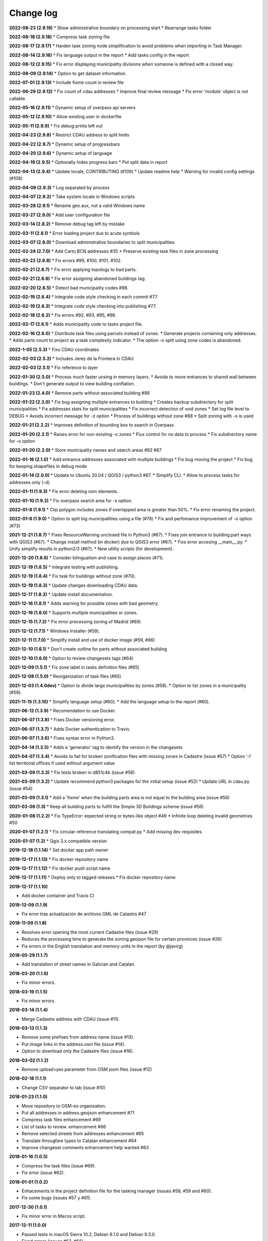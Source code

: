 Change log
==========

**2022-08-23 (2.9.19)**
* Show administrative boundary on processing start
* Rearrange tasks folder

**2022-08-18 (2.9.18)**
* Compress task zoning file

**2022-08-17 (2.9.17)**
* Harden task zoning node simplification to avoid problems when importing in Task Manager.

**2022-08-14 (2.9.16)**
* Fix language output in the report
* Add tasks config in the report

**2022-08-12 (2.9.15)**
* Fix error displaying municipality divisions when someone is defined with a closed way.

**2022-08-09 (2.9.14)**
* Option to get dataset information.

**2022-07-01 (2.9.13)**
* Include fixme count in review file

**2022-06-29 (2.9.12)**
* Fix count of cdau addresses
* Improve final review message
* Fix error 'module' object is not callable

**2022-05-16 (2.9.11)**
* Dynamic setup of overpass api servers

**2022-05-12 (2.9.10)**
* Allow existing user in dockerfile

**2022-05-11 (2.9.9)**
* Fix debug prints left out

**2022-04-23 (2.9.8)**
* Restrict CDAU address to split limits

**2022-04-22 (2.9.7)**
* Dynamic setup of progressbars

**2022-04-20 (2.9.6)**
* Dynamic setup of language

**2022-04-19 (2.9.5)**
* Optionally hides progress bars
* Put split data in report

**2022-04-13 (2.9.4)**
* Update locale, CONTRIBUTING (#109)
* Update readme help
* Warning for invalid config settings (#108)

**2022-04-09 (2.9.3)**
* Log separated by process

**2022-04-07 (2.9.2)**
* Take system locale in Windows scripts

**2022-03-28 (2.9.1)**
* Rename geo.aux, not a valid Windows name

**2022-03-27 (2.9.0)**
* Add user configuration file

**2022-03-14 (2.8.2)**
* Remove debug tag left by mistake

**2022-03-11 (2.8.1)**
* Error loading project due to acute symbols

**2022-03-07 (2.8.0)**
* Download administrative boundaries to split municipalities

**2022-02-24 (2.7.0)**
* Add Carto BCN addresses #35
* Preserve existing task files in zone processing

**2022-02-22 (2.6.8)**
* Fix errors #99, #100, #101, #102.

**2022-02-21 (2.6.7)**
* Fix error applying topology to bad parts.

**2022-02-21 (2.6.6)**
* Fix error assigning abandoned buildings tag.

**2022-02-20 (2.6.5)**
* Detect bad municipality codes #98.

**2022-02-19 (2.6.4)**
* Integrate code style checking in each commit #77.

**2022-02-19 (2.6.3)**
* Integrate code style checking into publishing #77.

**2022-02-18 (2.6.2)**
* Fix errors #92, #93, #95, #96.

**2022-02-17 (2.6.1)**
* Adds municipality code to tasks project file.

**2022-02-16 (2.6.0)**
* Distribute task files using parcels instead of zones.
* Generate projects containing only addresses.
* Adds parts count to project as a task complexity indicator.
* The option -o split using zone codes is abandoned.

**2022-1-05 (2.5.3)**
* Fixs CDAU coordinates

**2022-02-03 (2.5.2)**
* Includes Jerez de la Frontera in CDAU

**2022-02-03 (2.5.1)**
* Fix reference to layer

**2022-01-30 (2.5.0)**
* Process much faster unsing in memory layers.
* Avoids to move entrances to shared wall between buildings.
* Don't generate output to view building conflation.

**2022-01-23 (2.4.0)**
* Remove parts without associated building #86

**2022-01-22 (2.3.0)**
* Fix bug assigning multiple entrances to building
* Creates backup subdirectory for split municipalities
* Fix addresses stats for split municipalities
* Fix incorrect detection of void zones
* Set log file level to DEBUG
* Avoids incorrect message for -z option
* Process of buildings without zone #88
* Split zoning with -o is used

**2022-01-21 (2.2.2)**
* Improves definition of bounding box to search in Overpass

**2022-01-20 (2.2.1)**
* Raises error for non-existing -o zones
* Flux control for no data to process
* Fix subdirectory name for -o option

**2022-01-20 (2.2.0)**
* Store municipality names and search areas #82 #87

**2022-01-16 (2.1.0)**
* Add entrance addresses associated with multiple buildings
* Fix bug moving the project
* Fix bug for keeping shapefiles in debug mode

**2022-01-14 (2.0.0)**
* Update to Ubuntu 20.04 / QGIS3 / python3 #67.
* Simplify CLI.
* Allow to process tasks for addresses only (-d).

**2022-01-11 (1.9.3)**
* Fix error deleting osm elements.

**2022-01-10 (1.9.2)**
* Fix overpass search area for -s option.

**2022-01-8 (1.9.1)**
* Clip polygon includes zones if overlapped area is greater than 50%.
* Fix error renaming the project.

**2022-01-8 (1.9.0)**
* Option to split big municipallities using a file (#78)
* Fix and perfomance improvement of -o option (#73)

**2021-12-21 (1.8.7)**
* Fixes ResourceWarning unclosed file in Python3 (#67).
* Fixes join entrance to building:part ways with QGIS3 (#67).
* Change install method (in docker) due to QGIS3 error (#67).
* Fixs error accesing __main__.py.
* Unify simplify results in python2/3 (#67).
* New utility scripts (for development).

**2021-12-20 (1.8.6)**
* Consider bilingualism and case to assign places (#71).

**2021-12-19 (1.8.5)**
* Integrate testing with publishing.

**2021-12-19 (1.8.4)**
* Fix task for buildings without zone (#70).

**2021-12-19 (1.8.3)**
* Update changes downloading CDAU data.

**2021-12-17 (1.8.2)**
* Update install documentation.

**2021-12-16 (1.8.1)**
* Adds warning for possible zones with bad geometry.

**2021-12-16 (1.8.0)**
* Supports multiple municipalities or zones.

**2021-12-15 (1.7.2)**
* Fix error processing zoning of Madrid (#69)

**2021-12-12 (1.7.1)**
* Windows Installer (#59).

**2021-12-11 (1.7.0)**
* Simplify install and use of docker image (#59, #66)

**2021-12-10 (1.6.1)**
* Don't create outline for parts without associated building

**2021-12-10 (1.6.0)**
* Option to review changesets tags (#64)

**2021-12-09 (1.5.1)**
* Fix zone label in tasks definition files (#65)

**2021-12-08 (1.5.0)**
* Reorganization of task files (#65)

**2021-12-03 (1.4.0dev)**
* Option to divide large municipalities by zones (#58).
* Option to list zones in a municipality (#58).

**2021-11-15 (1.3.10)**
* Simplify language setup (#60).
* Add the language setup to the report (#60).

**2021-06-12 (1.3.9)**
* Recomendation to use Docker.

**2021-06-07 (1.3.8)**
* Fixes Docker versioning error.

**2021-06-07 (1.3.7)**
* Adds Docker authentication to Travis.

**2021-06-07 (1.3.6)**
* Fixes syntax error in Python3.

**2021-04-14 (1.3.5)**
* Adds a 'generator' tag to identify the version in the changesets

**2021-04-07 (1.3.4)**
* Avoids to fail for broken zonification files with missing zones in Cadastre (issue #57)
* Option '-l' list territorial offices if used without argument value

**2021-03-09 (1.3.3)**
* Fix tests broken in d851c4b (issue #56)

**2021-03-09 (1.3.2)**
* Update recommend python3 packages for the initial setup (issue #52)
* Update URL in cdau.py (issue #54)


**2021-03-09 (1.3.1)**
* Add a 'fixme' when the building parts area is not equal to the building area (issue #56)

**2021-03-08 (1.3)**
* Keep all building parts to fulfill the Simple 3D Buildings scheme (issue #56)

**2020-01-08 (1.2.2)**
* Fix TypeError: expected string or bytes-like object #49
* Infinite loop deleting invalid geometries #50

**2020-01-07 (1.2.1)**
* Fix circular reference translating compat.py
* Add missing dev requisites

**2020-01-07 (1.2)**
* Qgis 3.x compatible version

**2019-12-18 (1.1.14)**
* Set docker app path owner

**2019-12-17 (1.1.13)**
* Fix docker repository name

**2019-12-17 (1.1.12)**
* Fix docker push script name

**2019-12-17 (1.1.11)**
* Deploy only to tagged releases
* Fix docker repository name

**2019-12-17 (1.1.10)**

* Add docker container and Travis CI

**2019-12-09 (1.1.9)**

* Fix error tras actualización de archivos GML de Catastro #47

**2018-11-09 (1.1.8)**

* Resolves error opening the most current Cadastre files (issue #29)
* Reduces the processing time to generate the zoning.geojson file for certain provinces (issue #26)
* Fix errors in the English translation and memory units in the report (by @javirg)

**2018-05-29 (1.1.7)**

* Add translation of street names in Galician and Catalan.

**2018-03-20 (1.1.6)**

* Fix minor errors.

**2018-03-19 (1.1.5)**

* Fix minor errors.

**2018-03-14 (1.1.4)**

* Merge Cadastre address with CDAU (issue #11).

**2018-03-13 (1.1.3)**

* Remove some prefixes from address name (issue #13).
* Put image links in the address.osm file (issue #14).
* Option to download only the Cadastre files (issue #16).

**2018-03-02 (1.1.2)**

* Remove upload=yes parameter from OSM josm files (issue #12)

**2018-02-18 (1.1.1)**

* Change CSV separator to tab (issue #10)

**2018-01-23 (1.1.0)**

* Move repository to OSM-es organization.
* Put all addresses in address.geojson enhancement #71
* Compress task files enhancement #69
* List of tasks to review. enhancement #66
* Remove selected streets from addresses enhancement #65
* Translate througfare types to Catalan enhancement #64
* Improve changeset comments enhancement help wanted #63

**2018-01-16 (1.0.5)**

* Compress the task files (issue #69).
* Fix error (issue #62).

**2018-01-01 (1.0.2)**

* Enhacements in the project definition file for the tasking manager (issues #58, #59 and #60).
* Fix some bugs (issues #57 y #61).

**2017-12-30 (1.0.1)**

* Fix minor error in Macos script.

**2017-12-11 (1.0.0)**

* Passed tests in macOS Sierra 10.2, Debian 8.1.0 and Debian 9.3.0.
* Fixed errors (issues #53, #56).

**2017-11-25**

* Detect swimming pools over buildings (issue #51).

**2017-11-22**

* Run code tests in Windows.
* Export image links in address.geojson.

**2017-11-13**

* Alternative method to get OSM files for data conflation in big municipalities.
* -m option also dissables highway names conflation.

**2017-11-09**

* Delete zig-zag and spike vertices.
* Test for parts bigger than it building.

**2017-11-06**

* Generate statistics report (issues #50).

**2017-10-31**

* Rebuild code for better performance (issues #46, #48).
* Conflation of existing OSM buildings/pools and addresses (issues #43, #44, #49).

**2017-07-11**

* Fix some errors.
* Check floors and area of buildings (issue #40).
* Adds changeset tags to the OSM XML files (issue #38).

**2017-07-05**

* Reduces JOSM Validation errors (issue #29)
* Improve code to reduce execution time (issue #31)
* Improve simplify method (issue #35)
* Move entrances to footprint and merge addresses with buildings (issues #34, #33)
* Some bugs (issues #25, #30, #32, #36, #37)
* Some enhancements (issues #2, #7, #22, #23, #24, #26, #28)

**2017-06-15**

* Minor version (issue #21)

**2017-06-14**

* Some improvements and a bug fix (issues #16, #17, #18, #19, #20)

**2017-06-13**

* Fix some bugs (issues #9, #10, #11, #12, #13, #14, #15).

**2017-06-07**

* Adds creation of tasks files (issue #5).

**2017-06-05**

* Adds creation of task boundaries (issue #4).

**2017-05-28**

* Adds support to translations and translation to Spanish (issue #3).

**2017-03-28**

* Adds support to download source Cadastre ATOM files (issue #1).

**2017-03-22**

* Rewrites simplify and topology in ConsLayer.

**2017-03-18**

* Initial development.
